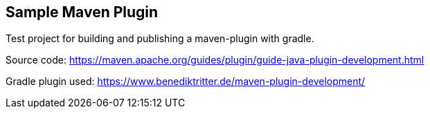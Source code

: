 == Sample Maven Plugin

Test project for building and publishing a maven-plugin with gradle.

Source code:
https://maven.apache.org/guides/plugin/guide-java-plugin-development.html

Gradle plugin used:
https://www.benediktritter.de/maven-plugin-development/
